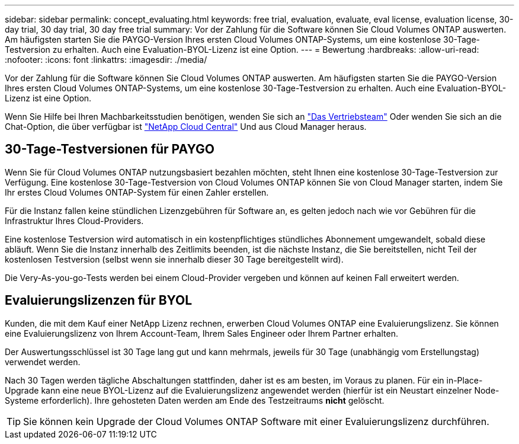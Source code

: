 ---
sidebar: sidebar 
permalink: concept_evaluating.html 
keywords: free trial, evaluation, evaluate, eval license, evaluation license, 30-day trial, 30 day trial, 30 day free trial 
summary: Vor der Zahlung für die Software können Sie Cloud Volumes ONTAP auswerten. Am häufigsten starten Sie die PAYGO-Version Ihres ersten Cloud Volumes ONTAP-Systems, um eine kostenlose 30-Tage-Testversion zu erhalten. Auch eine Evaluation-BYOL-Lizenz ist eine Option. 
---
= Bewertung
:hardbreaks:
:allow-uri-read: 
:nofooter: 
:icons: font
:linkattrs: 
:imagesdir: ./media/


[role="lead"]
Vor der Zahlung für die Software können Sie Cloud Volumes ONTAP auswerten. Am häufigsten starten Sie die PAYGO-Version Ihres ersten Cloud Volumes ONTAP-Systems, um eine kostenlose 30-Tage-Testversion zu erhalten. Auch eine Evaluation-BYOL-Lizenz ist eine Option.

Wenn Sie Hilfe bei Ihren Machbarkeitsstudien benötigen, wenden Sie sich an https://cloud.netapp.com/contact-cds["Das Vertriebsteam"^] Oder wenden Sie sich an die Chat-Option, die über verfügbar ist https://cloud.netapp.com["NetApp Cloud Central"^] Und aus Cloud Manager heraus.



== 30-Tage-Testversionen für PAYGO

Wenn Sie für Cloud Volumes ONTAP nutzungsbasiert bezahlen möchten, steht Ihnen eine kostenlose 30-Tage-Testversion zur Verfügung. Eine kostenlose 30-Tage-Testversion von Cloud Volumes ONTAP können Sie von Cloud Manager starten, indem Sie Ihr erstes Cloud Volumes ONTAP-System für einen Zahler erstellen.

Für die Instanz fallen keine stündlichen Lizenzgebühren für Software an, es gelten jedoch nach wie vor Gebühren für die Infrastruktur Ihres Cloud-Providers.

Eine kostenlose Testversion wird automatisch in ein kostenpflichtiges stündliches Abonnement umgewandelt, sobald diese abläuft. Wenn Sie die Instanz innerhalb des Zeitlimits beenden, ist die nächste Instanz, die Sie bereitstellen, nicht Teil der kostenlosen Testversion (selbst wenn sie innerhalb dieser 30 Tage bereitgestellt wird).

Die Very-As-you-go-Tests werden bei einem Cloud-Provider vergeben und können auf keinen Fall erweitert werden.



== Evaluierungslizenzen für BYOL

Kunden, die mit dem Kauf einer NetApp Lizenz rechnen, erwerben Cloud Volumes ONTAP eine Evaluierungslizenz. Sie können eine Evaluierungslizenz von Ihrem Account-Team, Ihrem Sales Engineer oder Ihrem Partner erhalten.

Der Auswertungsschlüssel ist 30 Tage lang gut und kann mehrmals, jeweils für 30 Tage (unabhängig vom Erstellungstag) verwendet werden.

Nach 30 Tagen werden tägliche Abschaltungen stattfinden, daher ist es am besten, im Voraus zu planen. Für ein in-Place-Upgrade kann eine neue BYOL-Lizenz auf die Evaluierungslizenz angewendet werden (hierfür ist ein Neustart einzelner Node-Systeme erforderlich). Ihre gehosteten Daten werden am Ende des Testzeitraums *nicht* gelöscht.


TIP: Sie können kein Upgrade der Cloud Volumes ONTAP Software mit einer Evaluierungslizenz durchführen.
